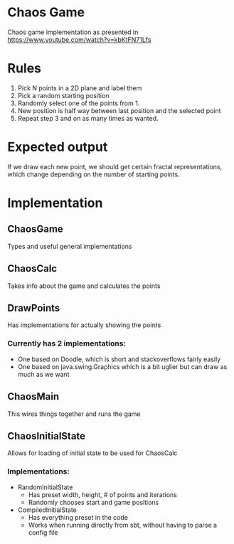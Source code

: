 * Chaos Game
  Chaos game implementation as presented in https://www.youtube.com/watch?v=kbKtFN71Lfs
* Rules
  1. Pick N points in a 2D plane and label them
  2. Pick a random starting position
  3. Randomly select one of the points from 1.
  4. New position is half way between last position and the selected point
  5. Repeat step 3 and on as many times as wanted.
* Expected output
  If we draw each new point, we should get certain fractal representations, which
change depending on the number of starting points.
* Implementation
** ChaosGame
  Types and useful general implementations
** ChaosCalc
  Takes info about the game and calculates the points
** DrawPoints
  Has implementations for actually showing the points
*** Currently has 2 implementations:
    - One based on Doodle, which is short and stackoverflows fairly easily
    - One based on java.swing.Graphics which is a bit uglier but can draw as much as we want
** ChaosMain
  This wires things together and runs the game
** ChaosInitialState
  Allows for loading of initial state to be used for ChaosCalc
*** Implementations:
    - RandomInitialState
      - Has preset width, height, # of points and iterations
      - Randomly chooses start and game positions
    - CompiledInitialState
      - Has everything preset in the code
      - Works when running directly from sbt, without having to parse a config file
